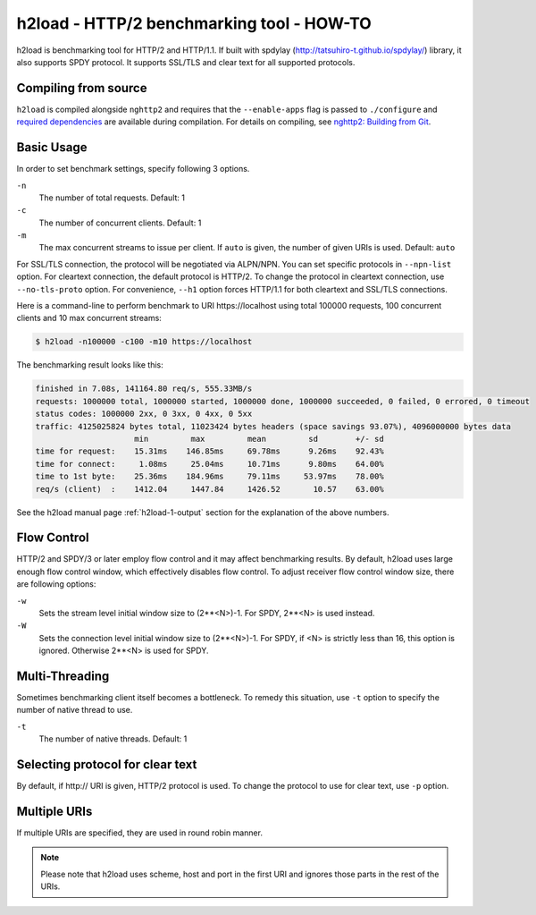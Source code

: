 h2load - HTTP/2 benchmarking tool - HOW-TO
==========================================

h2load is benchmarking tool for HTTP/2 and HTTP/1.1.  If built with
spdylay (http://tatsuhiro-t.github.io/spdylay/) library, it also
supports SPDY protocol.  It supports SSL/TLS and clear text for all
supported protocols.

Compiling from source
---------------------

``h2load`` is compiled alongside ``nghttp2`` and requires that the
``--enable-apps`` flag is passed to ``./configure`` and `required dependencies
<https://github.com/tatsuhiro-t/nghttp2#requirements>`_ are available during
compilation. For details on compiling, see `nghttp2: Building from Git
<https://github.com/tatsuhiro-t/nghttp2#building-from-git>`_.

Basic Usage
-----------

In order to set benchmark settings, specify following 3 options.

``-n``
    The number of total requests.  Default: 1

``-c``
    The number of concurrent clients.  Default: 1

``-m``
   The max concurrent streams to issue per client.
   If ``auto`` is given, the number of given URIs is used.
   Default: ``auto``

For SSL/TLS connection, the protocol will be negotiated via ALPN/NPN.
You can set specific protocols in ``--npn-list`` option.  For
cleartext connection, the default protocol is HTTP/2.  To change the
protocol in cleartext connection, use ``--no-tls-proto`` option.  For
convenience, ``--h1`` option forces HTTP/1.1 for both cleartext and
SSL/TLS connections.

Here is a command-line to perform benchmark to URI \https://localhost
using total 100000 requests, 100 concurrent clients and 10 max
concurrent streams:

.. code-block:: text

    $ h2load -n100000 -c100 -m10 https://localhost

The benchmarking result looks like this:

.. code-block:: text

    finished in 7.08s, 141164.80 req/s, 555.33MB/s
    requests: 1000000 total, 1000000 started, 1000000 done, 1000000 succeeded, 0 failed, 0 errored, 0 timeout
    status codes: 1000000 2xx, 0 3xx, 0 4xx, 0 5xx
    traffic: 4125025824 bytes total, 11023424 bytes headers (space savings 93.07%), 4096000000 bytes data
                         min         max         mean         sd        +/- sd
    time for request:    15.31ms    146.85ms     69.78ms      9.26ms    92.43%
    time for connect:     1.08ms     25.04ms     10.71ms      9.80ms    64.00%
    time to 1st byte:    25.36ms    184.96ms     79.11ms     53.97ms    78.00%
    req/s (client)  :    1412.04     1447.84     1426.52       10.57    63.00%

See the h2load manual page :ref:`h2load-1-output` section for the
explanation of the above numbers.

Flow Control
------------

HTTP/2 and SPDY/3 or later employ flow control and it may affect
benchmarking results.  By default, h2load uses large enough flow
control window, which effectively disables flow control.  To adjust
receiver flow control window size, there are following options:

``-w``
   Sets  the stream  level  initial  window size  to
   (2**<N>)-1.  For SPDY, 2**<N> is used instead.

``-W``
   Sets the connection level  initial window size to
   (2**<N>)-1.  For  SPDY, if  <N> is  strictly less
   than  16,  this  option  is  ignored.   Otherwise
   2**<N> is used for SPDY.

Multi-Threading
---------------

Sometimes benchmarking client itself becomes a bottleneck.  To remedy
this situation, use ``-t`` option to specify the number of native
thread to use.

``-t``
    The number of native threads. Default: 1

Selecting protocol for clear text
---------------------------------

By default, if \http:// URI is given, HTTP/2 protocol is used.  To
change the protocol to use for clear text, use ``-p`` option.

Multiple URIs
-------------

If multiple URIs are specified, they are used in round robin manner.

.. note::

    Please note that h2load uses scheme, host and port in the first URI
    and ignores those parts in the rest of the URIs.
